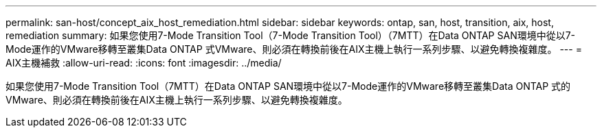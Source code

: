 ---
permalink: san-host/concept_aix_host_remediation.html 
sidebar: sidebar 
keywords: ontap, san, host, transition, aix, host, remediation 
summary: 如果您使用7-Mode Transition Tool（7-Mode Transition Tool）（7MTT）在Data ONTAP SAN環境中從以7-Mode運作的VMware移轉至叢集Data ONTAP 式VMware、則必須在轉換前後在AIX主機上執行一系列步驟、以避免轉換複雜度。 
---
= AIX主機補救
:allow-uri-read: 
:icons: font
:imagesdir: ../media/


[role="lead"]
如果您使用7-Mode Transition Tool（7MTT）在Data ONTAP SAN環境中從以7-Mode運作的VMware移轉至叢集Data ONTAP 式的VMware、則必須在轉換前後在AIX主機上執行一系列步驟、以避免轉換複雜度。
